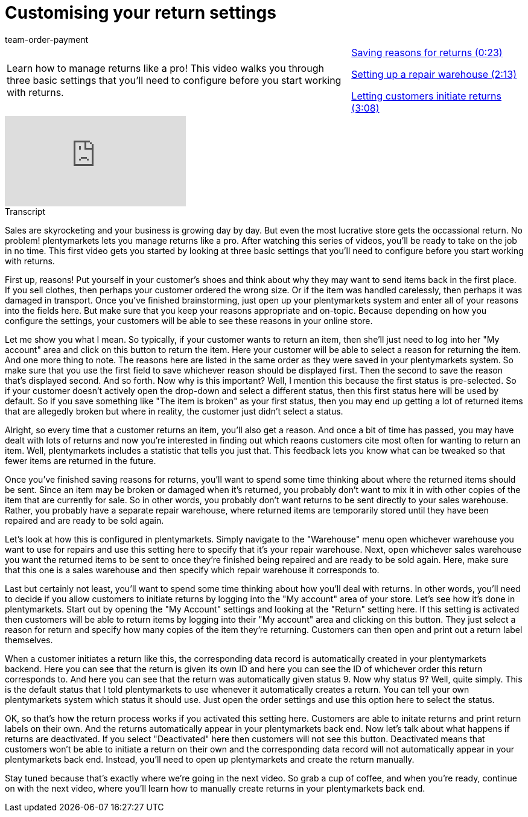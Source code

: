 = Customising your return settings
:lang: en
:position: 10030
:url: videos/order-processing/returns-and-cancellations/return-settings
:id: N9RUZNC
:author: team-order-payment

//tag::introduction[]
[cols="2, 1" grid=none]
|===
|Learn how to manage returns like a pro! This video walks you through three basic settings that you'll need to configure before you start working with returns.
|xref:videos:return-settings-reasons.adoc#video[Saving reasons for returns (0:23)]

xref:videos:return-settings-repair-warehouse.adoc#video[Setting up a repair warehouse (2:13)]

xref:videos:return-settings-return-through-customer.adoc#video[Letting customers initiate returns (3:08)]


|===
//end::introduction[]


video::236753676[vimeo]

// tag::transcript[]
[.collapseBox]
.Transcript
--

Sales are skyrocketing and your business is growing day by day. But even the most lucrative store gets the occassional return. No problem! plentymarkets lets you manage returns like a pro. After watching this series of videos, you'll be ready to take on the job in no time.
This first video gets you started by looking at three basic settings that you'll need to configure before you start working with returns.

First up, reasons! Put yourself in your customer's shoes and think about why they may want to send items back in the first place. If you sell clothes, then perhaps your customer ordered the wrong size.
Or if the item was handled carelessly, then perhaps it was damaged in transport.
Once you've finished brainstorming, just open up your plentymarkets system and enter all of your reasons into the fields here.
But make sure that you keep your reasons appropriate and on-topic. Because depending on how you configure the settings, your customers will be able to see these reasons in your online store.

Let me show you what I mean. So typically, if your customer wants to return an item, then she'll just need to log into her "My account" area and click on this button to return the item.
Here your customer will be able to select a reason for returning the item.
And one more thing to note. The reasons here are listed in the same order as they were saved in your plentymarkets system. So make sure that you use the first field to save whichever reason should be displayed first. Then the second to save the reason that's displayed second. And so forth.
Now why is this important? Well, I mention this because the first status is pre-selected. So if your customer doesn't actively open the drop-down and select a different status, then this first status here will be used by default. So if you save something like "The item is broken" as your first status, then you may end up getting a lot of returned items that are allegedly broken but where in reality, the customer just didn't select a status.

Alright, so every time that a customer returns an item, you'll also get a reason. And once a bit of time has passed, you may have dealt with lots of returns and now you're interested in finding out which reaons customers cite most often for wanting to return an item.
Well, plentymarkets includes a statistic that tells you just that. This feedback lets you know what can be tweaked so that fewer items are returned in the future.

Once you've finished saving reasons for returns, you'll want to spend some time thinking about where the returned items should be sent. Since an item may be broken or damaged when it's returned, you probably don't want to mix it in with other copies of the item that are currently for sale. So in other words, you probably don't want returns to be sent directly to your sales warehouse. Rather, you probably have a separate repair warehouse, where returned items are temporarily stored until they have been repaired and are ready to be sold again.

Let's look at how this is configured in plentymarkets. Simply navigate to the "Warehouse" menu open whichever warehouse you want to use for repairs and use this setting here to specify that it's your repair warehouse.
Next, open whichever sales warehouse you want the returned items to be sent to once they're finished being repaired and are ready to be sold again.
Here, make sure that this one is a sales warehouse and then specify which repair warehouse it corresponds to.

Last but certainly not least, you'll want to spend some time thinking about how you'll deal with returns. In other words, you'll need to decide if you allow customers to initiate returns by logging into the "My account" area of your store.
Let's see how it's done in plentymarkets. Start out by opening the "My Account" settings and looking at the "Return" setting here.
If this setting is activated then customers will be able to return items by logging into their "My account" area and clicking on this button.
They just select a reason for return and specify how many copies of the item they're returning.
Customers can then open and print out a return label themselves.

When a customer initiates a return like this, the corresponding data record is automatically created in your plentymarkets backend.
Here you can see that the return is given its own ID and here you can see the ID of whichever order this return corresponds to.
And here you can see that the return was automatically given status 9. Now why status 9?
Well, quite simply. This is the default status that I told plentymarkets to use whenever it automatically creates a return. You can tell your own plentymarkets system which status it should use. Just open the order settings and use this option here to select the status.

OK, so that's how the return process works if you activated this setting here. Customers are able to initate returns and print return labels on their own. And the returns automatically appear in your plentymarkets back end.
Now let's talk about what happens if returns are deactivated. If you select "Deactivated" here then customers will not see this button. Deactivated means that customers won't be able to initiate a return on their own and the corresponding data record will not automatically appear in your plentymarkets back end.
Instead, you'll need to open up plentymarkets and create the return manually.

Stay tuned because that's exactly where we're going in the next video. So grab a cup of coffee, and when you're ready, continue on with the next video, where you'll learn how to manually create returns in your plentymarkets back end.
